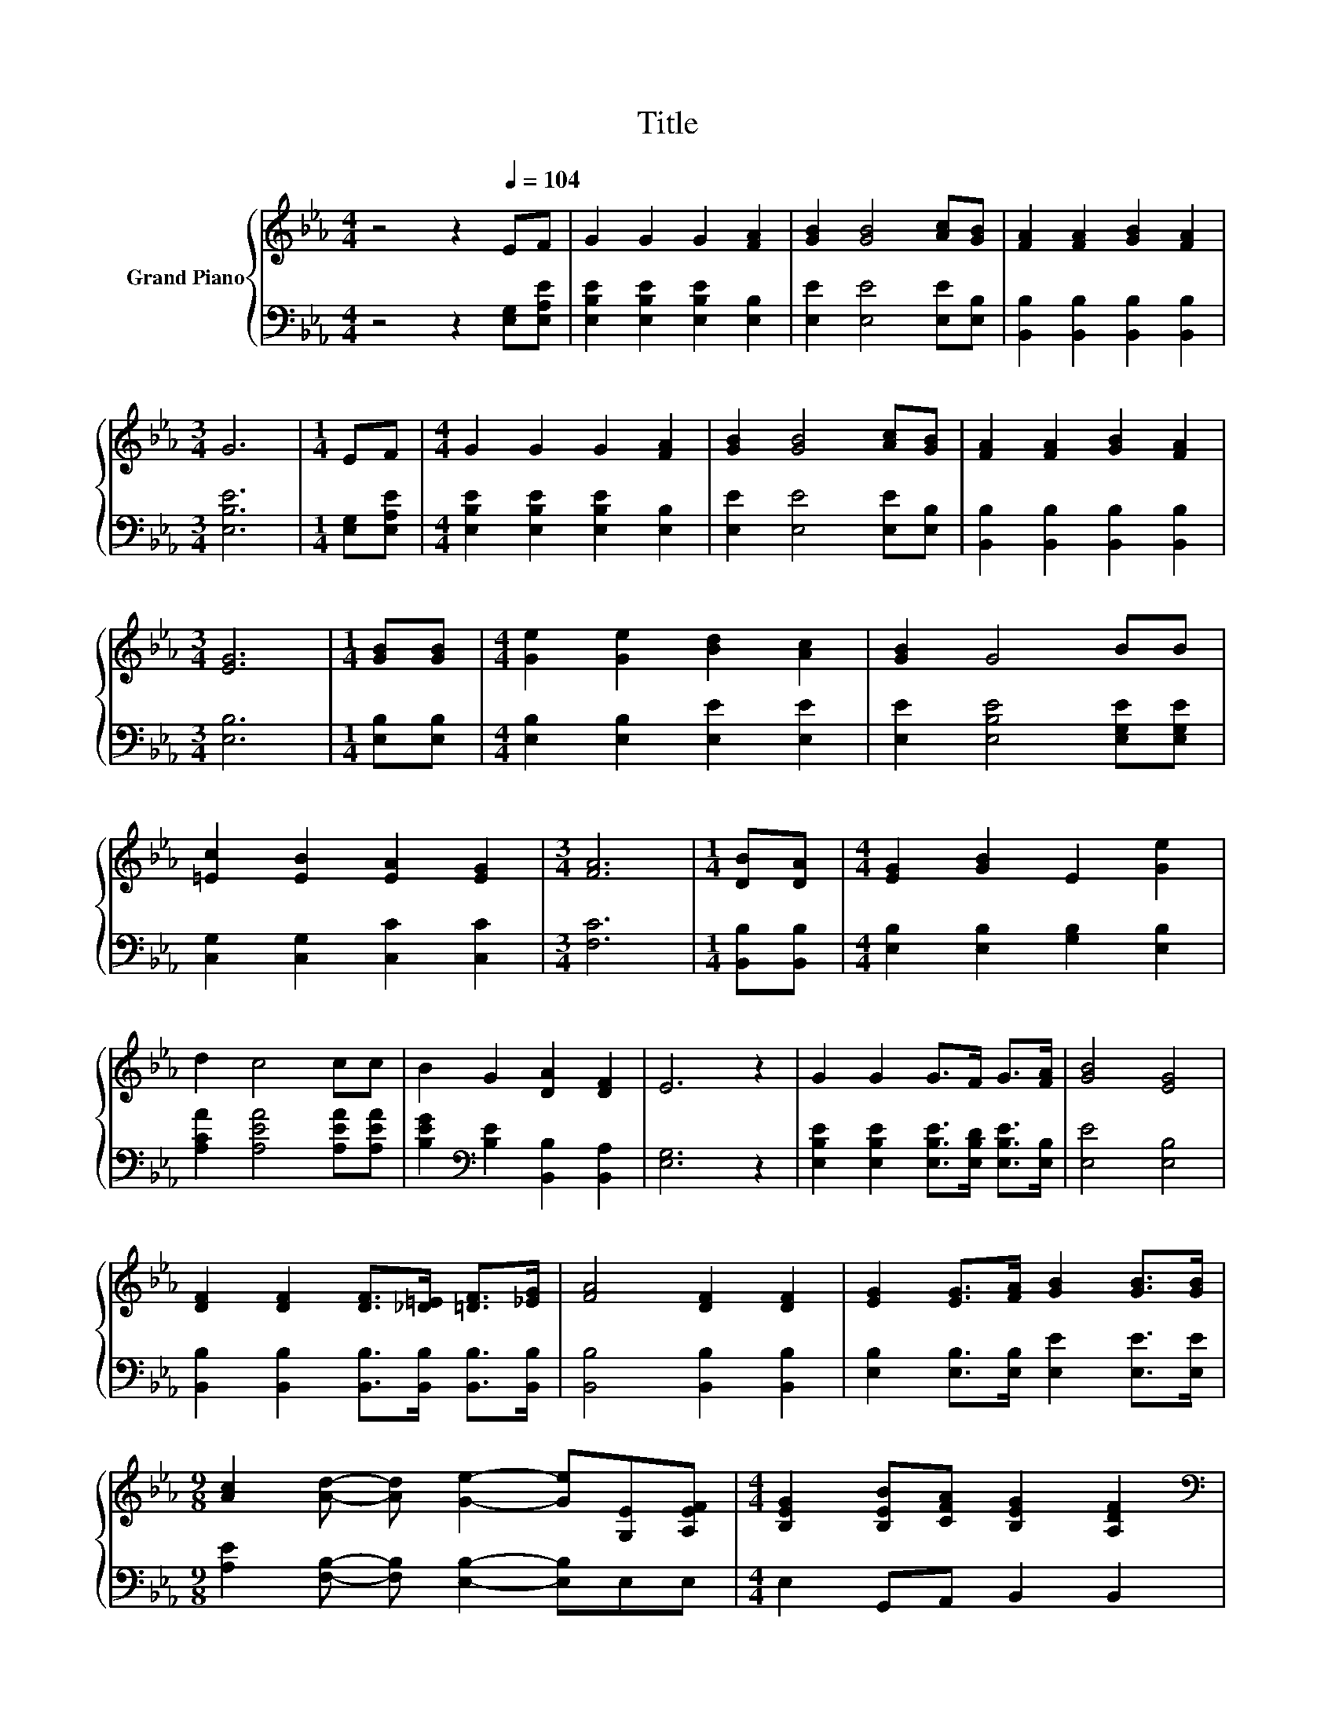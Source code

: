X:1
T:Title
%%score { 1 | 2 }
L:1/8
M:4/4
K:Eb
V:1 treble nm="Grand Piano"
V:2 bass 
V:1
 z4 z2[Q:1/4=104] EF | G2 G2 G2 [FA]2 | [GB]2 [GB]4 [Ac][GB] | [FA]2 [FA]2 [GB]2 [FA]2 | %4
[M:3/4] G6 |[M:1/4] EF |[M:4/4] G2 G2 G2 [FA]2 | [GB]2 [GB]4 [Ac][GB] | [FA]2 [FA]2 [GB]2 [FA]2 | %9
[M:3/4] [EG]6 |[M:1/4] [GB][GB] |[M:4/4] [Ge]2 [Ge]2 [Bd]2 [Ac]2 | [GB]2 G4 BB | %13
 [=Ec]2 [EB]2 [EA]2 [EG]2 |[M:3/4] [FA]6 |[M:1/4] [DB][DA] |[M:4/4] [EG]2 [GB]2 E2 [Ge]2 | %17
 d2 c4 cc | B2 G2 [DA]2 [DF]2 | E6 z2 | G2 G2 G>F G>[FA] | [GB]4 [EG]4 | %22
 [DF]2 [DF]2 [DF]>[_D=E] [=DF]>[_EG] | [FA]4 [DF]2 [DF]2 | [EG]2 [EG]>[FA] [GB]2 [GB]>[GB] | %25
[M:9/8] [Ac]2 [Ad]- [Ad] [Ge]2- [Ge][G,E][A,EF] |[M:4/4] [B,EG]2 [B,EB][CFA] [B,EG]2 [A,DF]2 | %27
[M:3/4][K:bass] [E,G,E]6 |] %28
V:2
 z4 z2 [E,G,][E,A,E] | [E,B,E]2 [E,B,E]2 [E,B,E]2 [E,B,]2 | [E,E]2 [E,E]4 [E,E][E,B,] | %3
 [B,,B,]2 [B,,B,]2 [B,,B,]2 [B,,B,]2 |[M:3/4] [E,B,E]6 |[M:1/4] [E,G,][E,A,E] | %6
[M:4/4] [E,B,E]2 [E,B,E]2 [E,B,E]2 [E,B,]2 | [E,E]2 [E,E]4 [E,E][E,B,] | %8
 [B,,B,]2 [B,,B,]2 [B,,B,]2 [B,,B,]2 |[M:3/4] [E,B,]6 |[M:1/4] [E,B,][E,B,] | %11
[M:4/4] [E,B,]2 [E,B,]2 [E,E]2 [E,E]2 | [E,E]2 [E,B,E]4 [E,G,E][E,G,E] | %13
 [C,G,]2 [C,G,]2 [C,C]2 [C,C]2 |[M:3/4] [F,C]6 |[M:1/4] [B,,B,][B,,B,] | %16
[M:4/4] [E,B,]2 [E,B,]2 [G,B,]2 [E,B,]2 | [A,CA]2 [A,EA]4 [A,EA][A,EA] | %18
 [B,EG]2[K:bass] [B,E]2 [B,,B,]2 [B,,A,]2 | [E,G,]6 z2 | %20
 [E,B,E]2 [E,B,E]2 [E,B,E]>[E,B,D] [E,B,E]>[E,B,] | [E,E]4 [E,B,]4 | %22
 [B,,B,]2 [B,,B,]2 [B,,B,]>[B,,B,] [B,,B,]>[B,,B,] | [B,,B,]4 [B,,B,]2 [B,,B,]2 | %24
 [E,B,]2 [E,B,]>[E,B,] [E,E]2 [E,E]>[E,E] |[M:9/8] [A,E]2 [F,B,]- [F,B,] [E,B,]2- [E,B,]E,E, | %26
[M:4/4] E,2 G,,A,, B,,2 B,,2 |[M:3/4] E,,6 |] %28

